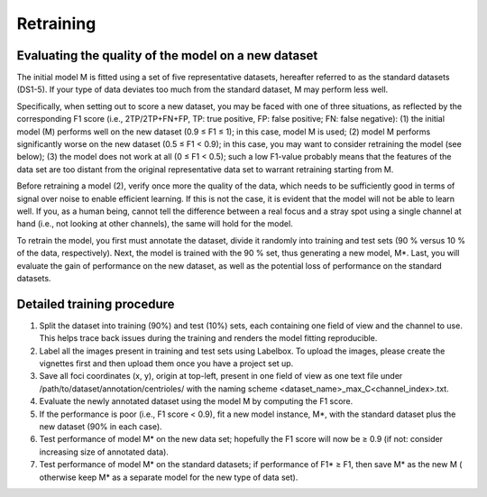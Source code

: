 Retraining
==========

Evaluating the quality of the model on a new dataset
----------------------------------------------------

The initial model M is fitted using a set of five representative datasets, hereafter referred to as the standard
datasets (DS1-5).
If your type of data deviates too much from the standard dataset, M may perform less well.

Specifically, when setting out to score a new dataset, you may be faced with one of three situations, as reflected by
the corresponding F1 score (i.e., 2TP/2TP+FN+FP, TP: true positive, FP: false positive; FN: false negative):
(1) the initial model (M) performs well on the new dataset (0.9 ≤ F1 ≤ 1); in this case, model M is used;
(2) model M performs significantly worse on the new dataset (0.5 ≤ F1 < 0.9); in this case, you may want to consider
retraining the model (see below);
(3) the model does not work at all (0 ≤ F1 < 0.5); such a low F1-value probably means that the features of the data set
are too distant from the original representative data set to warrant retraining starting from M.

Before retraining a model (2), verify once more the quality of the data, which needs to be sufficiently good in terms of
signal over noise to enable efficient learning.
If this is not the case, it is evident that the model will not be able to learn well.
If you, as a human being, cannot tell the difference between a real focus and a stray spot using a single channel at
hand (i.e., not looking at other channels), the same will hold for the model.

To retrain the model, you first must annotate the dataset, divide it randomly into training and test sets (90 % versus 10 % of the data, respectively).
Next, the model is trained with the 90 % set, thus generating a new model, M*.
Last, you will evaluate the gain of performance on the new dataset, as well as the potential loss of performance on the standard datasets.

Detailed training procedure
---------------------------

1. Split the dataset into training (90%) and test (10%) sets, each containing one field of view and the channel to use.
   This helps trace back issues during the training and renders the model fitting reproducible.

2. Label all the images present in training and test sets using Labelbox. To upload the images, please create the vignettes first and then upload them once you have a project set up.
3. Save all foci coordinates (x, y), origin at top-left, present in one field of view as one text file under
   /path/to/dataset/annotation/centrioles/ with the naming scheme <dataset_name>_max_C<channel_index>.txt.
4. Evaluate the newly annotated dataset using the model M by computing the F1 score.
5. If the performance is poor (i.e., F1 score < 0.9), fit a new model instance, M*, with the standard dataset plus the
   new dataset (90% in each case).
6. Test performance of model M* on the new data set; hopefully the F1 score will now be ≥ 0.9 (if not: consider
   increasing size of annotated data).
7. Test performance of model M* on the standard datasets; if performance of F1* ≥ F1, then save M* as the new M (
   otherwise keep M* as a separate model for the new type of data set).

